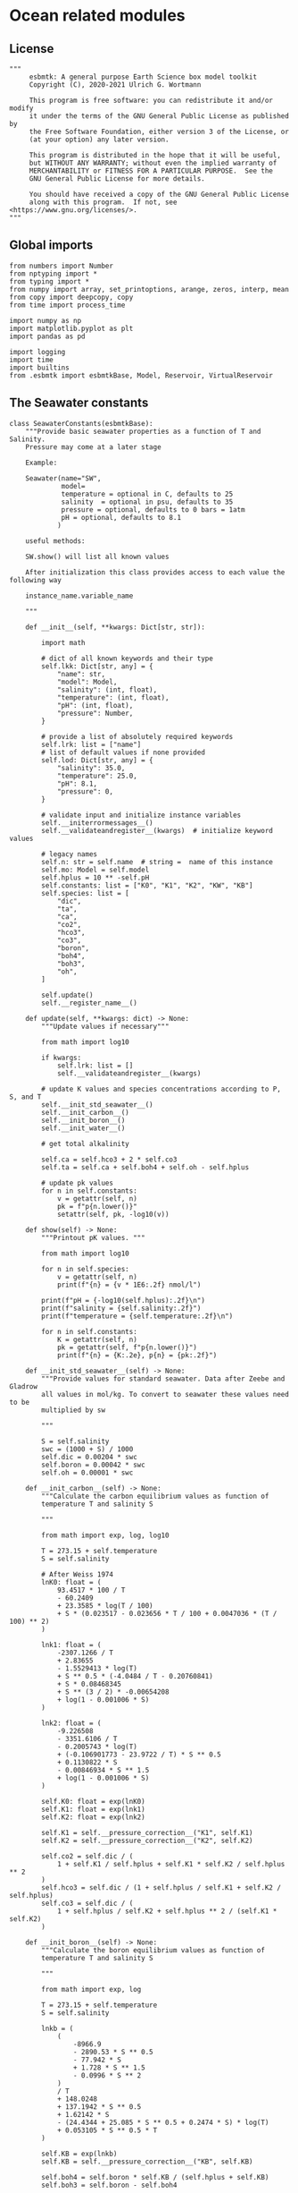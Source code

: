 
* Ocean related modules

** License
#+BEGIN_SRC ipython :tangle 
"""
     esbmtk: A general purpose Earth Science box model toolkit
     Copyright (C), 2020-2021 Ulrich G. Wortmann

     This program is free software: you can redistribute it and/or modify
     it under the terms of the GNU General Public License as published by
     the Free Software Foundation, either version 3 of the License, or
     (at your option) any later version.

     This program is distributed in the hope that it will be useful,
     but WITHOUT ANY WARRANTY; without even the implied warranty of
     MERCHANTABILITY or FITNESS FOR A PARTICULAR PURPOSE.  See the
     GNU General Public License for more details.

     You should have received a copy of the GNU General Public License
     along with this program.  If not, see <https://www.gnu.org/licenses/>.
"""
#+END_SRC



** Global imports 

#+BEGIN_SRC ipython :tangle carbonate_chemisrty.py
from numbers import Number
from nptyping import *
from typing import *
from numpy import array, set_printoptions, arange, zeros, interp, mean
from copy import deepcopy, copy
from time import process_time

import numpy as np
import matplotlib.pyplot as plt
import pandas as pd

import logging
import time
import builtins
from .esbmtk import esbmtkBase, Model, Reservoir, VirtualReservoir
#+END_SRC



** The Seawater constants
#+BEGIN_SRC ipython :tangle carbonate_chemisrty.py
class SeawaterConstants(esbmtkBase):
    """Provide basic seawater properties as a function of T and Salinity.
    Pressure may come at a later stage

    Example:

    Seawater(name="SW",
             model=
             temperature = optional in C, defaults to 25
             salinity  = optional in psu, defaults to 35
             pressure = optional, defaults to 0 bars = 1atm
             pH = optional, defaults to 8.1
            )

    useful methods:

    SW.show() will list all known values

    After initialization this class provides access to each value the following way

    instance_name.variable_name

    """

    def __init__(self, **kwargs: Dict[str, str]):

        import math

        # dict of all known keywords and their type
        self.lkk: Dict[str, any] = {
            "name": str,
            "model": Model,
            "salinity": (int, float),
            "temperature": (int, float),
            "pH": (int, float),
            "pressure": Number,
        }

        # provide a list of absolutely required keywords
        self.lrk: list = ["name"]
        # list of default values if none provided
        self.lod: Dict[str, any] = {
            "salinity": 35.0,
            "temperature": 25.0,
            "pH": 8.1,
            "pressure": 0,
        }

        # validate input and initialize instance variables
        self.__initerrormessages__()
        self.__validateandregister__(kwargs)  # initialize keyword values

        # legacy names
        self.n: str = self.name  # string =  name of this instance
        self.mo: Model = self.model
        self.hplus = 10 ** -self.pH
        self.constants: list = ["K0", "K1", "K2", "KW", "KB"]
        self.species: list = [
            "dic",
            "ta",
            "ca",
            "co2",
            "hco3",
            "co3",
            "boron",
            "boh4",
            "boh3",
            "oh",
        ]

        self.update()
        self.__register_name__()

    def update(self, **kwargs: dict) -> None:
        """Update values if necessary"""

        from math import log10

        if kwargs:
            self.lrk: list = []
            self.__validateandregister__(kwargs)

        # update K values and species concentrations according to P, S, and T
        self.__init_std_seawater__()
        self.__init_carbon__()
        self.__init_boron__()
        self.__init_water__()

        # get total alkalinity

        self.ca = self.hco3 + 2 * self.co3
        self.ta = self.ca + self.boh4 + self.oh - self.hplus

        # update pk values
        for n in self.constants:
            v = getattr(self, n)
            pk = f"p{n.lower()}"
            setattr(self, pk, -log10(v))

    def show(self) -> None:
        """Printout pK values. """

        from math import log10

        for n in self.species:
            v = getattr(self, n)
            print(f"{n} = {v * 1E6:.2f} nmol/l")

        print(f"pH = {-log10(self.hplus):.2f}\n")
        print(f"salinity = {self.salinity:.2f}")
        print(f"temperature = {self.temperature:.2f}\n")

        for n in self.constants:
            K = getattr(self, n)
            pk = getattr(self, f"p{n.lower()}")
            print(f"{n} = {K:.2e}, p{n} = {pk:.2f}")

    def __init_std_seawater__(self) -> None:
        """Provide values for standard seawater. Data after Zeebe and Gladrow
        all values in mol/kg. To convert to seawater these values need to be
        multiplied by sw

        """

        S = self.salinity
        swc = (1000 + S) / 1000
        self.dic = 0.00204 * swc
        self.boron = 0.00042 * swc
        self.oh = 0.00001 * swc

    def __init_carbon__(self) -> None:
        """Calculate the carbon equilibrium values as function of
        temperature T and salinity S

        """

        from math import exp, log, log10

        T = 273.15 + self.temperature
        S = self.salinity

        # After Weiss 1974
        lnK0: float = (
            93.4517 * 100 / T
            - 60.2409
            + 23.3585 * log(T / 100)
            + S * (0.023517 - 0.023656 * T / 100 + 0.0047036 * (T / 100) ** 2)
        )

        lnk1: float = (
            -2307.1266 / T
            + 2.83655
            - 1.5529413 * log(T)
            + S ** 0.5 * (-4.0484 / T - 0.20760841)
            + S * 0.08468345
            + S ** (3 / 2) * -0.00654208
            + log(1 - 0.001006 * S)
        )

        lnk2: float = (
            -9.226508
            - 3351.6106 / T
            - 0.2005743 * log(T)
            + (-0.106901773 - 23.9722 / T) * S ** 0.5
            + 0.1130822 * S
            - 0.00846934 * S ** 1.5
            + log(1 - 0.001006 * S)
        )

        self.K0: float = exp(lnK0)
        self.K1: float = exp(lnk1)
        self.K2: float = exp(lnk2)

        self.K1 = self.__pressure_correction__("K1", self.K1)
        self.K2 = self.__pressure_correction__("K2", self.K2)

        self.co2 = self.dic / (
            1 + self.K1 / self.hplus + self.K1 * self.K2 / self.hplus ** 2
        )
        self.hco3 = self.dic / (1 + self.hplus / self.K1 + self.K2 / self.hplus)
        self.co3 = self.dic / (
            1 + self.hplus / self.K2 + self.hplus ** 2 / (self.K1 * self.K2)
        )

    def __init_boron__(self) -> None:
        """Calculate the boron equilibrium values as function of
        temperature T and salinity S

        """

        from math import exp, log

        T = 273.15 + self.temperature
        S = self.salinity

        lnkb = (
            (
                -8966.9
                - 2890.53 * S ** 0.5
                - 77.942 * S
                + 1.728 * S ** 1.5
                - 0.0996 * S ** 2
            )
            / T
            + 148.0248
            + 137.1942 * S ** 0.5
            + 1.62142 * S
            - (24.4344 + 25.085 * S ** 0.5 + 0.2474 * S) * log(T)
            + 0.053105 * S ** 0.5 * T
        )

        self.KB = exp(lnkb)
        self.KB = self.__pressure_correction__("KB", self.KB)

        self.boh4 = self.boron * self.KB / (self.hplus + self.KB)
        self.boh3 = self.boron - self.boh4

    def __init_water__(self) -> None:
        """Calculate the water equilibrium values as function of
        temperature T and salinity S

        """

        from math import exp, log

        T = 273.15 + self.temperature
        S = self.salinity

        lnKW = (
            148.96502
            - 13847.27 / T
            - 23.6521 * log(T)
            + (118.67 / T - 5.977 + 1.0495 * log(T)) * S ** 0.5
            - 0.01615 * S
        )
        self.KW = exp(lnKW)
        self.KW = self.__pressure_correction__("KW", self.KW)
        self.oh = self.KW / self.hplus

    def __pressure_correction__(self, n: str, K: float) -> float:
        """Correct K-values for pressure. After Zeebe and Wolf Gladrow 2001

        name = name of K-value, i.e. "K1"
        K = uncorrected value
        T = temperature in Deg C
        P = pressure in atm
        """

        from math import exp, log

        R: float = 83.131
        Tc: float = self.temperature
        T: float = 273.15 + Tc
        P: float = self.pressure
        RT: float = R * T

        A: dict = {}
        A["K1"]: list = [25.50, 0.1271, 0.0, 3.08, 0.0877]
        A["K2"]: list = [15.82, -0.0219, 0.0, -1.13, -0.1475]
        A["KB"]: list = [29.48, 0.1622, 2.6080, 2.84, 0.0]
        A["KW"]: list = [25.60, 0.2324, -3.6246, 5.13, 0.0794]
        A["KS"]: list = [18.03, 0.0466, 0.3160, 4.53, 0.0900]
        A["KF"]: list = [9.780, -0.0090, -0.942, 3.91, 0.054]
        A["Kca"]: list = [48.76, 0.5304, 0.0, 11.76, 0.3692]
        A["Kar"]: list = [46.00, 0.5304, 0.0, 11.76, 0.3692]

        a: list = A[n]

        DV: float = -a[0] + (a[1] * Tc) + (a[2] / 1000 * Tc ** 2)
        DK: float = -a[3] / 1000 + (a[4] / 1000 * Tc) + (0 * Tc ** 2)

        # print(f"DV = {DV}")
        # print(f"DK = {DK}")
        # print(f"log k= {log(K)}")

        lnkp: float = -(DV / RT) * P + (0.5 * DK / RT) * P ** 2 + log(K)
        # print(lnkp)

        return exp(lnkp)
#+End_SRC


** Total alkalinity and pH


#+BEGIN_SRC ipython :tangle carbonate_chemisrty.py
def calc_H(
    i: int,
    a1: Union[Reservoir, VirtualReservoir],
    a2: Union[Reservoir, VirtualReservoir],
    a3: SeawaterConstants,
    a4=0,
    a5=0,
    a6=0,
) -> tuple:

    """

    This function will calculate the H+ concentration at t=i
    time step. Returns a tuple in the form of [m, l, h] which pertains to
    the mass, and respective isotopes of the element. l and h will
    default to 1. Calculations are based off equations from Follows et al., 2006.
    doi:10.1016/j.ocemod.2005.05.004

    a1 = carbonate alkalinity reservoir object
    a2 = dic reservoir object
    a3 = SeawaterConstants object

    i = index of current timestep
    a1 to a6 = optional fcn parameters. These must be present
    even if your function will not use it. These will default to 0.

    Limitations: Assumes concentrations are in mol/L


    This function can then be used in conjunction with a VirtualReservoir, e.g.,

    VirtualReservoir(
         name="V_H",
         species=Hplus,
         concentration=f"{SW.hplus*1000} mmol/l",
         volume=volume,
         plot_transform_c=phc,
         legend_left="pH",
         function=calc_H,
         a1=V_CA,
         a2=DIC,
         a3=SW,
    )

    Author: M. Niazi & T. Tsan, 2021

    """

    CA: float = a1.c[i - 1]  # mol/L
    DIC: float = a2.c[i - 1]  # mol/L
    SW: SeawaterConstants = a3  #

    k1: float = SW.K1
    k2: float = SW.K2

    gamm: float = DIC / CA
    dummy: float = (1 - gamm) * (1 - gamm) * k1 * k1 - 4 * k1 * k2 * (1 - (2 * gamm))
    m: float = (0.5 * ((gamm - 1) * k1 + (dummy ** 0.5))) + ext_h
    l: float = 1.0
    h: float = 1.0

    return [m, l, h]


def calc_CA(
    i: int,
    a1: Union[Reservoir, VirtualReservoir],
    a2: Union[Reservoir, VirtualReservoir],
    a3: SeawaterConstants,
    a4=0,
    a5=0,
    a6=0,
) -> tuple:

    """
    This function will calculate the carbonate alkalinity concentration
    at the ith time step. Returns a tuple in the form of [m, l, h]
    which pertains to the mass, and respective isotopes. For carbonate
    alkalinity, m will equal to the amount of carbonate alkalinity in
    mol/L and l and h will default to 1.  Calculations are based off
    equations from Follows et al., 2006.
    doi:10.1016/j.ocemod.2005.05.004


    a1 = total alkalinity reservoir object
    a2 = H+ reservoir reservoir object
    a3 = SeawaterConstants object

    i = index of current timestep
    a1 to a6 = optional fcn parameters. These must be present
    even if your function will not use it

    Limitations: Assumes concentrations are in mol/L

    This function can then be used in conjunction with a VirtualReservoir, e.g.,

    VirtualReservoir(
         name="V_H",
         species=Hplus,
         concentration=f"{SW.hplus*1000} mmol/l",
         volume=volume,
         plot_transform_c=phc,
         legend_left="pH",
         function=calc_H,
         a1=V_CA,
         a2=DIC,
         a3=SW,
    )

    Author: M. Niazi & T. Tsan, 2021

    """

    ta: float = a1.c[i - 1]  # mol/L
    hplus: float = a2.c[i - 1]  # mol/L
    SW: SeawaterConstants = a3

    oh: float = SW.KW / hplus
    boh4: float = SW.boron * SW.KB / (hplus + SW.KB)

    fg: float = hplus - oh - boh4  # mol/L

    m: float = ta + fg
    l: float = 1
    h: float = 1

    return [m, l, h]
#+END_SRC

** pCO2
#+BEGIN_SRC ipython :tangle carbonate_chemisrty.py
def calc_pCO2(
    dic: Union[Reservoir, VirtualReservoir],
    hplus: Union[Reservoir, VirtualReservoir],
    SW: SeawaterConstants,
) -> [NDArray, Float]:

    """
    Calculate the concentration of pCO2 as a function of DIC,
    H+, K1 and k2 and returns a numpy array containing
    the pCO2 in uatm at each timestep. Calculations are based off
    equations from Follows, 2006. doi:10.1016/j.ocemod.2005.05.004

    DIC: Reservoir  = DIC concentrations in mol/liter
    Hplus: Reservoir = H+ concentrations in mol/liter
    SW: Seawater = Seawater object for the model

    Limitations
    Author: T. Tsan

    """

    dic_c: [NDArray, Float] = dic.c
    hplus_c: [NDArray, Float] = hplus.c

    k1: float = SW.K1
    k2: float = SW.K2

    co2: [NDArray, Float] = dic_c / (1 + (k1 / hplus_c) + (k1 * k2 / (hplus_c ** 2)))

    pco2: [NDArray, Float] = co2 / SW.K0 * 1E6

    return pco2
#+END_SRC

